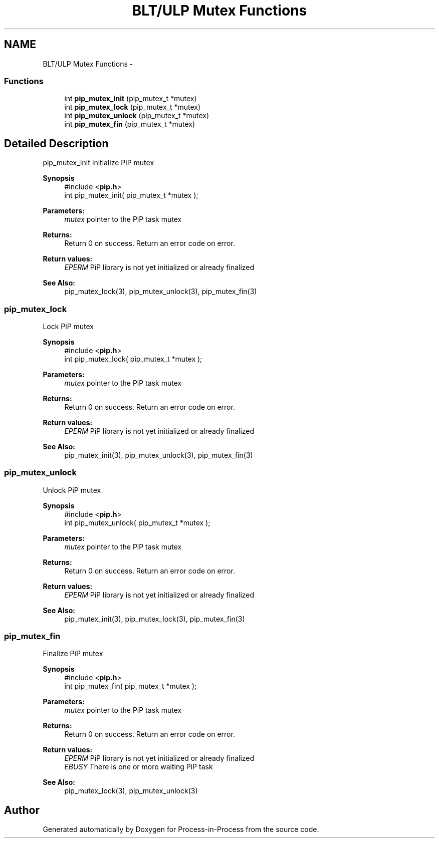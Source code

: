 .TH "BLT/ULP Mutex Functions" 3 "Mon Jul 6 2020" "Process-in-Process" \" -*- nroff -*-
.ad l
.nh
.SH NAME
BLT/ULP Mutex Functions \- 
.SS "Functions"

.in +1c
.ti -1c
.RI "int \fBpip_mutex_init\fP (pip_mutex_t *mutex)"
.br
.ti -1c
.RI "int \fBpip_mutex_lock\fP (pip_mutex_t *mutex)"
.br
.ti -1c
.RI "int \fBpip_mutex_unlock\fP (pip_mutex_t *mutex)"
.br
.ti -1c
.RI "int \fBpip_mutex_fin\fP (pip_mutex_t *mutex)"
.br
.in -1c
.SH "Detailed Description"
.PP 
pip_mutex_init
Initialize PiP mutex
.PP
\fBSynopsis\fP
.RS 4
#include <\fBpip\&.h\fP> 
.br
int pip_mutex_init( pip_mutex_t *mutex );
.RE
.PP
\fBParameters:\fP
.RS 4
\fImutex\fP pointer to the PiP task mutex
.RE
.PP
\fBReturns:\fP
.RS 4
Return 0 on success\&. Return an error code on error\&. 
.RE
.PP
\fBReturn values:\fP
.RS 4
\fIEPERM\fP PiP library is not yet initialized or already finalized
.RE
.PP
\fBSee Also:\fP
.RS 4
pip_mutex_lock(3), pip_mutex_unlock(3), pip_mutex_fin(3) 
.RE
.PP

.SS "pip_mutex_lock"
Lock PiP mutex
.PP
\fBSynopsis\fP
.RS 4
#include <\fBpip\&.h\fP> 
.br
int pip_mutex_lock( pip_mutex_t *mutex );
.RE
.PP
\fBParameters:\fP
.RS 4
\fImutex\fP pointer to the PiP task mutex
.RE
.PP
\fBReturns:\fP
.RS 4
Return 0 on success\&. Return an error code on error\&. 
.RE
.PP
\fBReturn values:\fP
.RS 4
\fIEPERM\fP PiP library is not yet initialized or already finalized
.RE
.PP
\fBSee Also:\fP
.RS 4
pip_mutex_init(3), pip_mutex_unlock(3), pip_mutex_fin(3) 
.RE
.PP

.SS "pip_mutex_unlock"
Unlock PiP mutex
.PP
\fBSynopsis\fP
.RS 4
#include <\fBpip\&.h\fP> 
.br
int pip_mutex_unlock( pip_mutex_t *mutex );
.RE
.PP
\fBParameters:\fP
.RS 4
\fImutex\fP pointer to the PiP task mutex
.RE
.PP
\fBReturns:\fP
.RS 4
Return 0 on success\&. Return an error code on error\&. 
.RE
.PP
\fBReturn values:\fP
.RS 4
\fIEPERM\fP PiP library is not yet initialized or already finalized
.RE
.PP
\fBSee Also:\fP
.RS 4
pip_mutex_init(3), pip_mutex_lock(3), pip_mutex_fin(3) 
.RE
.PP

.SS "pip_mutex_fin"
Finalize PiP mutex
.PP
\fBSynopsis\fP
.RS 4
#include <\fBpip\&.h\fP> 
.br
int pip_mutex_fin( pip_mutex_t *mutex );
.RE
.PP
\fBParameters:\fP
.RS 4
\fImutex\fP pointer to the PiP task mutex
.RE
.PP
\fBReturns:\fP
.RS 4
Return 0 on success\&. Return an error code on error\&. 
.RE
.PP
\fBReturn values:\fP
.RS 4
\fIEPERM\fP PiP library is not yet initialized or already finalized 
.br
\fIEBUSY\fP There is one or more waiting PiP task
.RE
.PP
\fBSee Also:\fP
.RS 4
pip_mutex_lock(3), pip_mutex_unlock(3) 
.RE
.PP

.SH "Author"
.PP 
Generated automatically by Doxygen for Process-in-Process from the source code\&.
